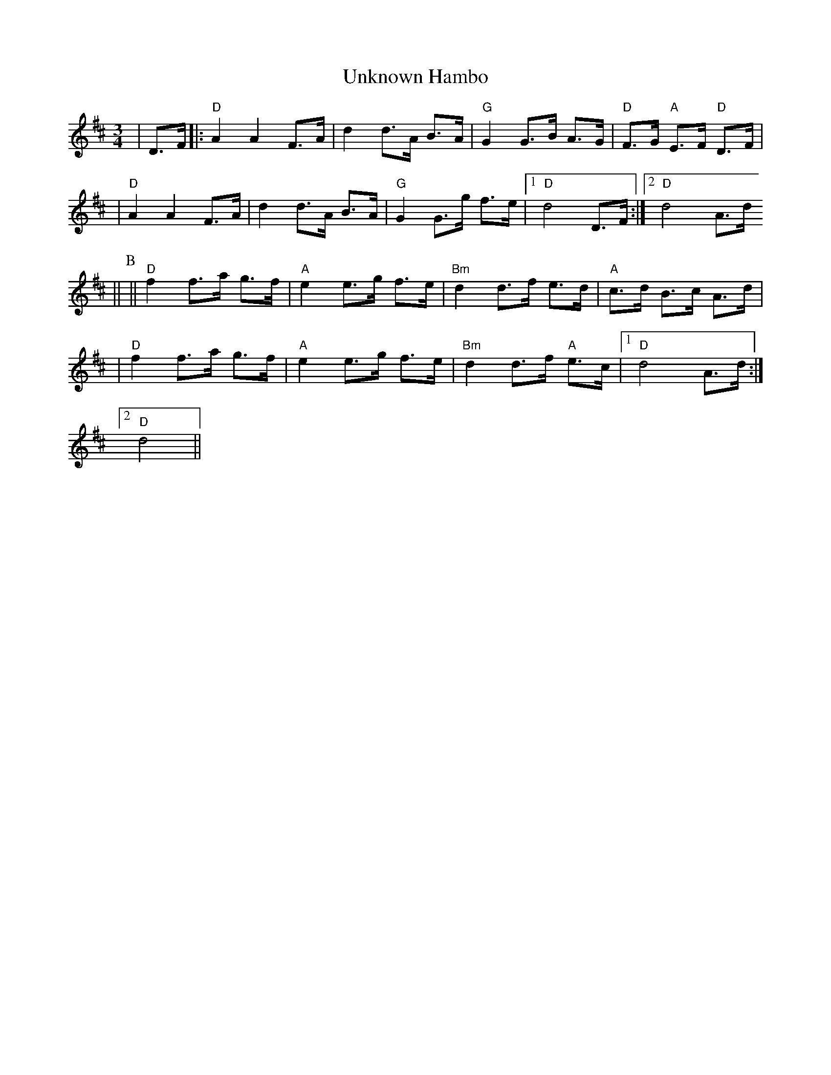 X:214
T:Unknown Hambo
M:3/4
L:1/8
K:D
|D>F|:"D"A2 A2 F>A | d2 d>A B>A | "G"G2 G>B A>G|"D"F>G "A"E>F "D"D>F |
  | "D"A2 A2 F>A | d2 d>A B>A | "G"G2 G>g f>e|1 "D"d4 D>F :|2 "D"d4 A>d
||
P:B
|| "D"f2 f>a g>f | "A"e2 e>g f>e | "Bm"d2 d>f e>d | "A"c>d B>c A>d|
| "D"f2 f>a g>f | "A"e2 e>g f>e | "Bm"d2 d>f "A"e>c |1 "D"d4 A>d :|2 "D"
d4||
